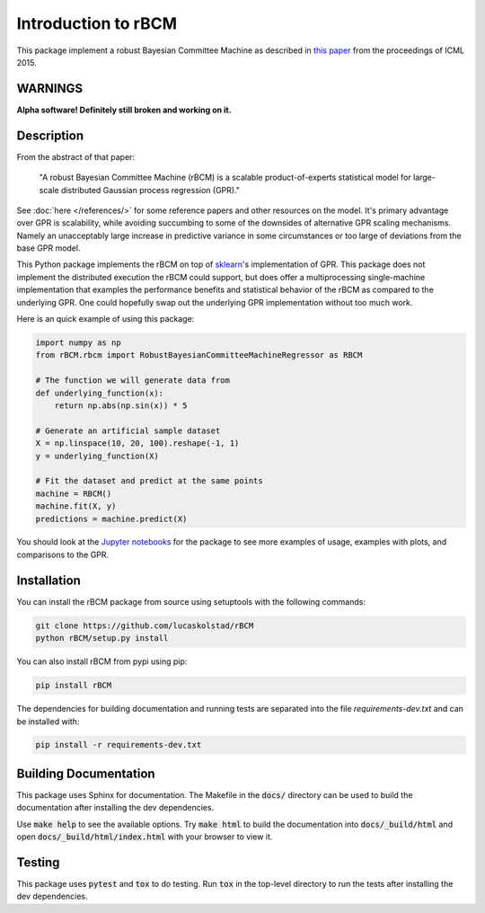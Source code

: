 Introduction to rBCM
====================

This package implement a robust Bayesian Committee Machine as described in
`this paper <https://arxiv.org/abs/1502.02843>`_ from the proceedings of ICML
2015.

WARNINGS
--------

**Alpha software! Definitely still broken and working on it.**

Description
-----------

From the abstract of that paper:

    "A robust Bayesian Committee Machine (rBCM) is a scalable product-of-experts
    statistical model for large-scale distributed Gaussian process regression
    (GPR)."

See :doc:`here </references/>` for some reference papers and other resources on
the model. It's primary advantage over GPR is scalability, while avoiding
succumbing to some of the downsides of alternative GPR scaling mechanisms.
Namely an unacceptably large increase in predictive variance in some
circumstances or too large of deviations from the base GPR model.

This Python package implements the rBCM on top of `sklearn`_'s implementation
of GPR. This package does not implement the distributed execution the rBCM
could support, but does offer a multiprocessing single-machine implementation
that examples the performance benefits and statistical behavior of the rBCM as
compared to the underlying GPR. One could hopefully swap out the underlying GPR
implementation without too much work.

Here is an quick example of using this package:

.. code-block:: python

    import numpy as np
    from rBCM.rbcm import RobustBayesianCommitteeMachineRegressor as RBCM

    # The function we will generate data from
    def underlying_function(x):
        return np.abs(np.sin(x)) * 5

    # Generate an artificial sample dataset
    X = np.linspace(10, 20, 100).reshape(-1, 1)
    y = underlying_function(X)

    # Fit the dataset and predict at the same points
    machine = RBCM()
    machine.fit(X, y)
    predictions = machine.predict(X)

You should look at the `Jupyter notebooks
<https://github.com/lucaskolstad/rBCM/tree/master/notebooks/>`_ for the package
to see more examples of usage, examples with plots, and comparisons to the GPR.

.. _sklearn: http://http://www.scikit-learn.org/stable/

Installation
-------------

You can install the rBCM package from source using setuptools with the
following commands:

.. code-block:: bash

    git clone https://github.com/lucaskolstad/rBCM
    python rBCM/setup.py install

You can also install rBCM from pypi using pip:

.. code-block:: bash

    pip install rBCM

The dependencies for building documentation and running tests are separated
into the file `requirements-dev.txt` and can be installed with:

.. code-block:: bash

    pip install -r requirements-dev.txt


Building Documentation
----------------------

This package uses Sphinx for documentation. The Makefile in the :code:`docs/`
directory can be used to build the documentation after installing the dev
dependencies.

Use :code:`make help` to see the available options. Try :code:`make html` to
build the documentation into :code:`docs/_build/html` and open
:code:`docs/_build/html/index.html` with your browser to view it.

Testing
--------------

This package uses :code:`pytest` and :code:`tox` to do testing. Run :code:`tox`
in the top-level directory to run the tests after installing the dev
dependencies.
